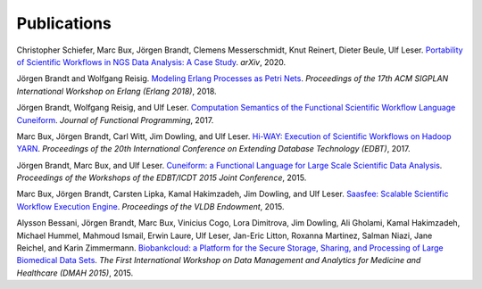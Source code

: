 Publications
============

Christopher Schiefer, Marc Bux, Jörgen Brandt, Clemens Messerschmidt, Knut Reinert, Dieter Beule, Ulf Leser. `Portability of Scientific Workflows in NGS Data Analysis: A Case Study <http://arxiv.org/abs/2006.03104>`_. *arXiv*, 2020.

Jörgen Brandt and Wolfgang Reisig. `Modeling Erlang Processes as Petri Nets <https://dl.acm.org/doi/abs/10.1145/3239332.3242767>`_. *Proceedings of the 17th ACM SIGPLAN International Workshop on Erlang (Erlang 2018)*, 2018.

Jörgen Brandt, Wolfgang Reisig, and Ulf Leser. `Computation Semantics of the Functional Scientific Workflow Language Cuneiform <https://www.cambridge.org/core/journals/journal-of-functional-programming/article/computation-semantics-of-the-functional-scientific-workflow-language-cuneiform/1A3B8AB825939117C5BD9F850F63ADCC>`_. *Journal of Functional Programming*, 2017.

Marc Bux, Jörgen Brandt, Carl Witt, Jim Dowling, and Ulf Leser. `Hi-WAY: Execution of Scientific Workflows on Hadoop YARN <https://openproceedings.org/2017/conf/edbt/paper-248.pdf>`_. *Proceedings of the 20th International Conference on Extending Database Technology (EDBT)*, 2017.

Jörgen Brandt, Marc Bux, and Ulf Leser. `Cuneiform: a Functional Language for Large Scale Scientific Data Analysis <http://ceur-ws.org/Vol-1330/paper-03.pdf>`_. *Proceedings of the Workshops of the EDBT/ICDT 2015 Joint Conference*, 2015.

Marc Bux, Jörgen Brandt, Carsten Lipka, Kamal Hakimzadeh, Jim Dowling, and Ulf Leser. `Saasfee: Scalable Scientific Workflow Execution Engine <http://dx.doi.org/10.14778/2824032.2824094>`_. *Proceedings of the VLDB Endowment*, 2015.

Alysson Bessani, Jörgen Brandt, Marc Bux, Vinicius Cogo, Lora Dimitrova, Jim Dowling, Ali Gholami, Kamal Hakimzadeh, Michael Hummel, Mahmoud Ismail, Erwin Laure, Ulf Leser, Jan-Eric Litton, Roxanna Martinez, Salman Niazi, Jane Reichel, and Karin Zimmermann. `Biobankcloud: a Platform for the Secure Storage, Sharing, and Processing of Large Biomedical Data Sets <http://www.di.fc.ul.pt/~bessani/publications/dmah15-bbc.pdf>`_. *The First International Workshop on Data Management and Analytics for Medicine and Healthcare (DMAH 2015)*, 2015.